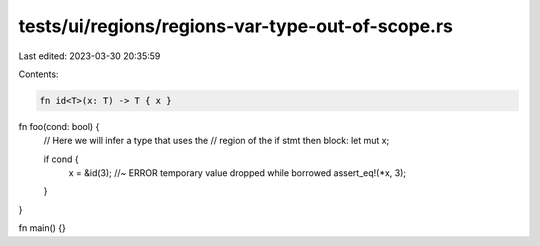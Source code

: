 tests/ui/regions/regions-var-type-out-of-scope.rs
=================================================

Last edited: 2023-03-30 20:35:59

Contents:

.. code-block:: rs

    fn id<T>(x: T) -> T { x }

fn foo(cond: bool) {
    // Here we will infer a type that uses the
    // region of the if stmt then block:
    let mut x;

    if cond {
        x = &id(3); //~ ERROR temporary value dropped while borrowed
        assert_eq!(*x, 3);
    }
}

fn main() {}


